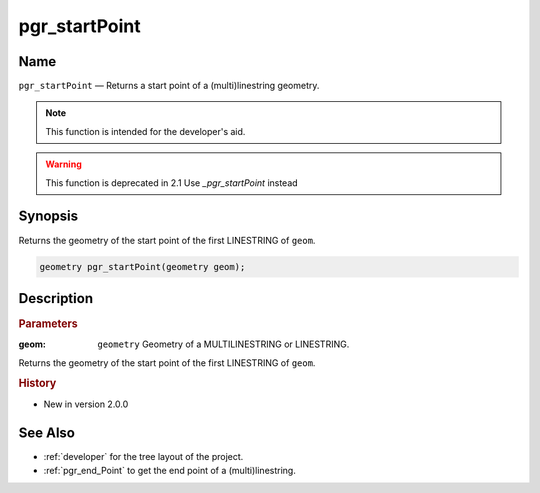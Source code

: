 .. 
   ****************************************************************************
    pgRouting Manual
    Copyright(c) pgRouting Contributors

    This documentation is licensed under a Creative Commons Attribution-Share  
    Alike 3.0 License: http://creativecommons.org/licenses/by-sa/3.0/
   ****************************************************************************

.. _pgr_start_point:

pgr_startPoint 
===============================================================================

.. index:: 
	single: pgr_startPoint(geometry) -- deprecated

Name
-------------------------------------------------------------------------------

``pgr_startPoint`` — Returns a start point of a (multi)linestring geometry.

.. note:: This function is intended for the developer's aid. 

.. warning:: This function is deprecated in 2.1
             Use `_pgr_startPoint` instead

Synopsis
-------------------------------------------------------------------------------

Returns the geometry of the start point of the first LINESTRING of ``geom``. 

.. code-block:: sql

	geometry pgr_startPoint(geometry geom);


Description
-------------------------------------------------------------------------------

.. rubric:: Parameters

:geom: ``geometry`` Geometry of a MULTILINESTRING or LINESTRING.

Returns the geometry of the start point of the first LINESTRING of ``geom``. 



.. rubric:: History

* New in version 2.0.0



See Also
-------------------------------------------------------------------------------

* :ref:`developer` for the tree layout of the project.
* :ref:`pgr_end_Point` to get the end point of a (multi)linestring.

